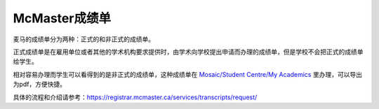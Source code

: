 McMaster成绩单
======
麦马的成绩单分为两种：正式的和非正式的成绩单。

正式成绩单是在雇用单位或者其他的学术机构要求提供时，由学术向学校提出申请而办理的成绩单，但是学校不会把正式的成绩单给学生。

相对容易办理而学生可以看得到的是非正式的成绩单，这种成绩单在 `Mosaic/Student Centre/My Academics`_ 里办理，可以导出为pdf，方便快捷。

具体的流程和介绍请参考：https://registrar.mcmaster.ca/services/transcripts/request/

.. _Mosaic/Student Centre/My Academics: https://mosaic.mcmaster.ca/
